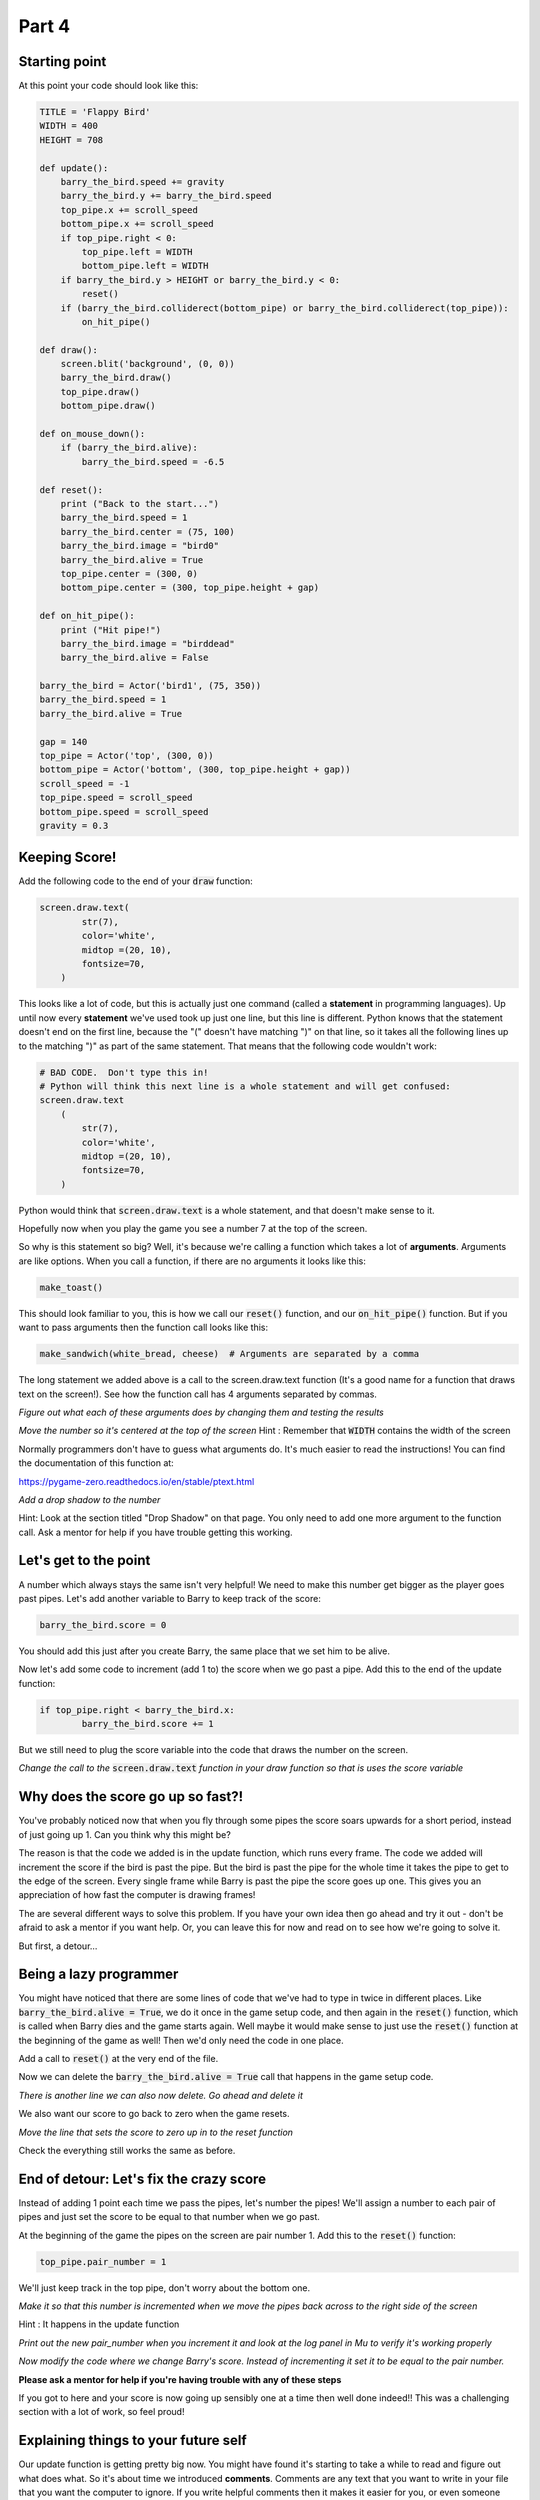 Part 4
======

Starting point
--------------
At this point your code should look like this:

.. code:: python
    
    TITLE = 'Flappy Bird'
    WIDTH = 400
    HEIGHT = 708
    
    def update():
        barry_the_bird.speed += gravity
        barry_the_bird.y += barry_the_bird.speed
        top_pipe.x += scroll_speed
        bottom_pipe.x += scroll_speed
        if top_pipe.right < 0:
            top_pipe.left = WIDTH
            bottom_pipe.left = WIDTH
        if barry_the_bird.y > HEIGHT or barry_the_bird.y < 0:
            reset()
        if (barry_the_bird.colliderect(bottom_pipe) or barry_the_bird.colliderect(top_pipe)):
            on_hit_pipe()
    
    def draw():
        screen.blit('background', (0, 0))
        barry_the_bird.draw()
        top_pipe.draw()
        bottom_pipe.draw()
    
    def on_mouse_down():
        if (barry_the_bird.alive):
            barry_the_bird.speed = -6.5
        
    def reset():
        print ("Back to the start...")
        barry_the_bird.speed = 1
        barry_the_bird.center = (75, 100)
        barry_the_bird.image = "bird0"
        barry_the_bird.alive = True
        top_pipe.center = (300, 0)
        bottom_pipe.center = (300, top_pipe.height + gap)
        
    def on_hit_pipe():
        print ("Hit pipe!")
        barry_the_bird.image = "birddead"
        barry_the_bird.alive = False
        
    barry_the_bird = Actor('bird1', (75, 350))
    barry_the_bird.speed = 1
    barry_the_bird.alive = True
    
    gap = 140
    top_pipe = Actor('top', (300, 0))
    bottom_pipe = Actor('bottom', (300, top_pipe.height + gap))
    scroll_speed = -1
    top_pipe.speed = scroll_speed
    bottom_pipe.speed = scroll_speed
    gravity = 0.3   

Keeping Score!
--------------
Add the following code to the end of your :code:`draw` function:

.. code:: python

    screen.draw.text(
            str(7),
            color='white',
            midtop =(20, 10),
            fontsize=70,
        )

This looks like a lot of code, but this is actually just one command (called a **statement** in programming languages).  Up until now every **statement** we've used took up just one line, but this line is different.  Python knows that the statement doesn't end on the first line, because the "(" doesn't have matching ")" on that line, so it takes all the following lines up to the matching ")" as part of the same statement.  That means that the following code wouldn't work:

.. code:: python

    # BAD CODE.  Don't type this in!
    # Python will think this next line is a whole statement and will get confused:
    screen.draw.text
        (
            str(7),
            color='white',
            midtop =(20, 10),
            fontsize=70,
        )

Python would think that :code:`screen.draw.text` is a whole statement, and that doesn't make sense to it.

Hopefully now when you play the game you see a number 7 at the top of the screen.

So why is this statement so big?  Well, it's because we're calling a function which takes a lot of **arguments**.  Arguments are like options.  When you call a function, if there are no arguments it looks like this:

.. code:: python

    make_toast()

This should look familiar to you, this is how we call our :code:`reset()` function, and our :code:`on_hit_pipe()` function.  But if you want to pass arguments then the function call looks like this:

.. code:: python

    make_sandwich(white_bread, cheese)  # Arguments are separated by a comma

The long statement we added above is a call to the screen.draw.text function (It's a good name for a function that draws text on the screen!).  See how the function call has 4 arguments separated by commas.

*Figure out what each of these arguments does by changing them and testing the results*

*Move the number so it's centered at the top of the screen* Hint : Remember that :code:`WIDTH` contains the width of the screen

Normally programmers don't have to guess what arguments do.  It's much easier to read the instructions!  You can find the documentation of this function at:

https://pygame-zero.readthedocs.io/en/stable/ptext.html

*Add a drop shadow to the number*  

Hint: Look at the section titled "Drop Shadow" on that page.  You only need to add one more argument to the function call.  Ask a mentor for help if you have trouble getting this working.


Let's get to the point
----------------------

A number which always stays the same isn't very helpful!  We need to make this number get bigger as the player goes past pipes. Let's add another variable to Barry to keep track of the score:

.. code:: python

    barry_the_bird.score = 0

You should add this just after you create Barry, the same place that we set him to be alive.

Now let's add some code to increment (add 1 to) the score when we go past a pipe.  Add this to the end of the update function:

.. code:: python

    if top_pipe.right < barry_the_bird.x:
            barry_the_bird.score += 1
            
But we still need to plug the score variable into the code that draws the number on the screen.

*Change the call to the* :code:`screen.draw.text` *function in your draw function so that is uses the score variable*

Why does the score go up so fast?!
----------------------------------
You've probably noticed now that when you fly through some pipes the score soars upwards for a short period, instead of just going up 1.  Can you think why this might be?

The reason is that the code we added is in the update function, which runs every frame.  The code we added will increment the score if the bird is past the pipe.  But the bird is past the pipe for the whole time it takes the pipe to get to the edge of the screen.  Every single frame while Barry is past the pipe the score goes up one.  This gives you an appreciation of how fast the computer is drawing frames!

The are several different ways to solve this problem.  If you have your own idea then go ahead and try it out - don't be afraid to ask a mentor if you want help.  Or, you can leave this for now and read on to see how we're going to solve it.

But first, a detour...

Being a lazy programmer
-----------------------
You might have noticed that there are some lines of code that we've had to type in twice in different places. Like :code:`barry_the_bird.alive = True`, we do it once in the game setup code, and then again in the :code:`reset()` function, which is called when Barry dies and the game starts again.  Well maybe it would make sense to just use the :code:`reset()` function at the beginning of the game as well!  Then we'd only need the code in one place.

Add a call to :code:`reset()` at the very end of the file.

Now we can delete the :code:`barry_the_bird.alive = True` call that happens in the game setup code.

*There is another line we can also now delete.  Go ahead and delete it*

We also want our score to go back to zero when the game resets. 

*Move the line that sets the score to zero up in to the reset function*

Check the everything still works the same as before.

End of detour: Let's fix the crazy score
----------------------------------------

Instead of adding 1 point each time we pass the pipes, let's number the pipes!  We'll assign a number to each pair of pipes and just set the score to be equal to that number when we go past.

At the beginning of the game the pipes on the screen are pair number 1.  Add this to the :code:`reset()` function:

.. code:: python

    top_pipe.pair_number = 1

We'll just keep track in the top pipe, don't worry about the bottom one.  

*Make it so that this number is incremented when we move the pipes back across to the right side of the screen*  

Hint : It happens in the update function

*Print out the new pair_number when you increment it and look at the log panel in Mu to verify it's working properly*

*Now modify the code where we change Barry's score.  Instead of incrementing it set it to be equal to the pair number.*

**Please ask a mentor for help if you're having trouble with any of these steps**

If you got to here and your score is now going up sensibly one at a time then well done indeed!!  This was a challenging section with a lot of work, so feel proud!

Explaining things to your future self
-------------------------------------
Our update function is getting pretty big now.  You might have found it's starting to take a while to read and figure out what does what. So it's about time we introduced **comments**. Comments are any text that you want to write in your file that you want the computer to ignore.  If you write helpful comments then it makes it easier for you, or even someone else to understand what your code is doing.  Let's add some comments so that our update function looks something like:

.. code:: python

  def update():
    # Barry's movement
    barry_the_bird.speed += gravity
    barry_the_bird.y += barry_the_bird.speed
    
    # Pipe movement
    top_pipe.x += scroll_speed
    bottom_pipe.x += scroll_speed
    
    # Maybe move pipes to right side of screen
    if top_pipe.right < 0:
        top_pipe.left = WIDTH
        bottom_pipe.left = WIDTH
        top_pipe.pair_number += 1
 
    # Check where barry is
    if barry_the_bird.y > HEIGHT or barry_the_bird.y < 0:
        # He went off the screen!
        reset()
        
    if (barry_the_bird.colliderect(bottom_pipe) or barry_the_bird.colliderect(top_pipe)):
        on_hit_pipe()
        
    # Maybe change the score
    if top_pipe.right < barry_the_bird.x:
        barry_the_bird.score = top_pipe.pair_number

Every line that starts with a # (it's called the hash symbol) is a comment and will be ignored by Python.  Normally a programmer would always be adding comments as they write code.  Feel free to add comments to your code as you work. Or to go back and add comments to code you already wrote.  It will make things easier for you!

Check the everything still works the same as before.



Something Random
----------------
To make the game more interesting we want the gap between the pipes to be at a different y position each time. To do this we need to generate a random number.

Often in Python you'll need to use the **import** keyword to get access to functions that aren't available by default.  These extra functions are grouped together in **modules**.  Let's import the :code:`random` module by adding these lines to the very top of your file:

.. code:: python

    import random
    print (random.randint(0,10))

The second line is to test the :code:`randint` function in the :code:`random` module.  If you run your game now you should see a number printed in the Mu log.  

*Start the game a few times to see what this function does.*

Hopefully you'll see that this function returns a random integer (whole number) in the range of the two arguments we gave it. So in this case, from 0 to 10.  Now that we've seen that we can remove the print line, but keep the import line.

Now let's use a random integer to move the gap up or down.  We'll do this in the update function, at the same time as when we move the pipes to the right side of the screen.  Our new helpful comments will make it easy to find the right place!  Find the lines which do :code:`right = WIDTH` for the pipes, and change them to:

.. code:: python

    offset = -150
    top_pipe.midleft = (WIDTH,offset)
    bottom_pipe.midleft = (WIDTH,offset + top_pipe.height + gap)

If you test it now you'll see that after the first set of pipes the gap is much higher (150 pixels higher to be precise).  Note that this doesn't affect the first set of pipes.

*Use the* :code:`random.randint` *function to move each pair of pipes to a random offset*

It's not Flappy Bird with out a flap
------------------------------------
So far our bird image is very static and the game should probably just be called "Bird".  Let's fix that now.

If you click on the **images** button in Mu you will see there are several bird images. So far we're using bird0 for the living bird, and birddead for the bird ghost.  We can also use bird1 or bird2 to liven things up a bit!

Add this code at the end of the update function:

.. code:: python

    # Animation
    if barry_the_bird.alive:
        if barry_the_bird.speed > 0:
            barry_the_bird.image = "bird1"
        else:
            barry_the_bird.image = "bird0"

Pay attention to the indentation here!  Any line that ends in a colon, like a function or an **if** statement has lines following that belong to it.  All the lines after it that have at least the next level of indentation belong to it.  So for the new :code:`if barry_the_bird.alive:` statement, all 4 lines after it are indented so they all belong to it.  They will only happen if Barry is alive!  (We need to make sure the bird image stays as a ghost when he's dead).  But, for the :code:`if barry_the_bird.speed > 0:` statement only the next line is indented, so only that one line depends on the :code:`if`.

The **else** keyword is new to us.  You can probably guess what it does.  An **if** can optionally have an **else** part after it.  The **else** part is what will happen if the value in the **if** statement is false. So our new code is using the "bird1" image when flying downwards (remember that we measure from the top of the screen, so a positive speed means going down), and using "bird0" when flying upwards.

**Ask a mentor now if this isn't working for you or you don't understand.**


